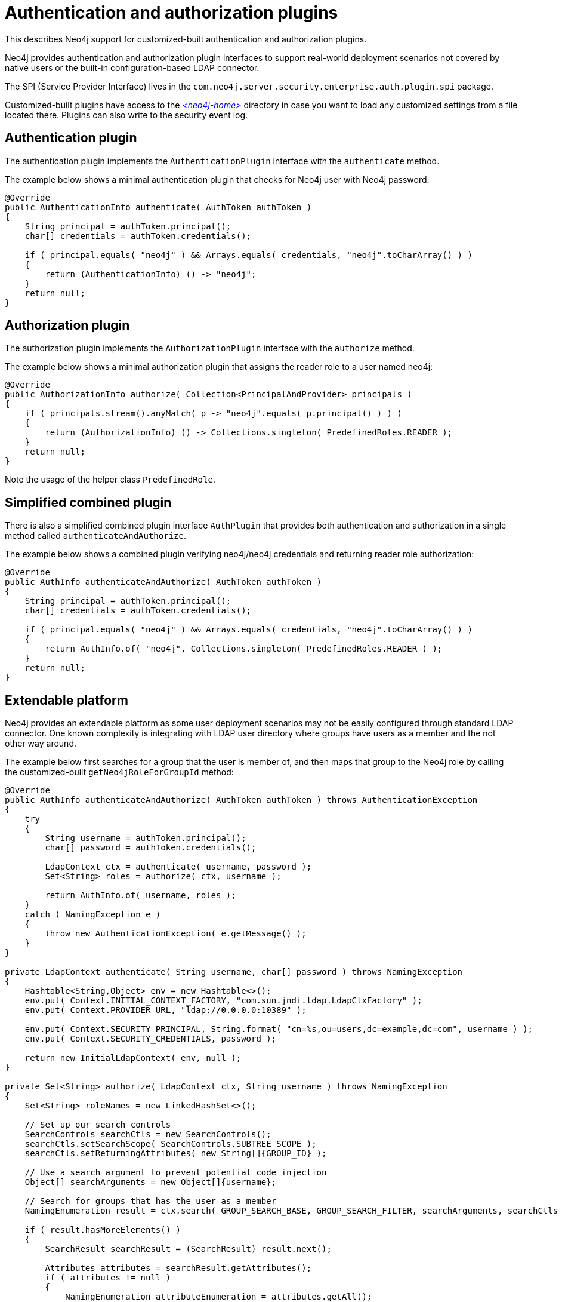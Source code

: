 :description: Extending Neo4j with customized-built authentication and authorization plugins.


[role=enterprise-edition]
[[extending-neo4j-security-plugins]]
= Authentication and authorization plugins

This describes Neo4j support for customized-built authentication and authorization plugins.

Neo4j provides authentication and authorization plugin interfaces to support real-world deployment scenarios
not covered by native users or the built-in configuration-based LDAP connector.

The SPI (Service Provider Interface) lives in the `com.neo4j.server.security.enterprise.auth.plugin.spi` package.

Customized-built plugins have access to the xref:4.2@operations-manual:ROOT:configuration/file-locations/index.adoc[_<neo4j-home>_] directory in case you want to load any customized settings from a file located there.
Plugins can also write to the security event log.


[[extending-neo4j-authentication-plugin]]
== Authentication plugin

The authentication plugin implements the `AuthenticationPlugin` interface with the `authenticate` method.

The example below shows a minimal authentication plugin that checks for Neo4j user with Neo4j password:

[source, java]
----
@Override
public AuthenticationInfo authenticate( AuthToken authToken )
{
    String principal = authToken.principal();
    char[] credentials = authToken.credentials();

    if ( principal.equals( "neo4j" ) && Arrays.equals( credentials, "neo4j".toCharArray() ) )
    {
        return (AuthenticationInfo) () -> "neo4j";
    }
    return null;
}
----


[[extending-neo4j-authorization-plugin]]
== Authorization plugin

The authorization plugin implements the `AuthorizationPlugin` interface with the `authorize` method.

The example below shows a minimal authorization plugin that assigns the reader role to a user named neo4j:

[source, java]
----
@Override
public AuthorizationInfo authorize( Collection<PrincipalAndProvider> principals )
{
    if ( principals.stream().anyMatch( p -> "neo4j".equals( p.principal() ) ) )
    {
        return (AuthorizationInfo) () -> Collections.singleton( PredefinedRoles.READER );
    }
    return null;
}
----

Note the usage of the helper class `PredefinedRole`.


[[extending-neo4j-simplified-combined-plugin]]
== Simplified combined plugin

There is also a simplified combined plugin interface `AuthPlugin` that provides both authentication and authorization in a single method called `authenticateAndAuthorize`.

The example below shows a combined plugin verifying neo4j/neo4j credentials and returning reader role authorization:

[source, java]
----
@Override
public AuthInfo authenticateAndAuthorize( AuthToken authToken )
{
    String principal = authToken.principal();
    char[] credentials = authToken.credentials();

    if ( principal.equals( "neo4j" ) && Arrays.equals( credentials, "neo4j".toCharArray() ) )
    {
        return AuthInfo.of( "neo4j", Collections.singleton( PredefinedRoles.READER ) );
    }
    return null;
}
----


[[extending-neo4j-extendable-platform]]
== Extendable platform

Neo4j provides an extendable platform as some user deployment scenarios may not be easily configured through standard LDAP connector.
One known complexity is integrating with LDAP user directory where groups have users as a member and the not other way around.

The example below first searches for a group that the user is member of, and then maps that group to the Neo4j role by calling the customized-built `getNeo4jRoleForGroupId` method:

[source, java]
----
@Override
public AuthInfo authenticateAndAuthorize( AuthToken authToken ) throws AuthenticationException
{
    try
    {
        String username = authToken.principal();
        char[] password = authToken.credentials();

        LdapContext ctx = authenticate( username, password );
        Set<String> roles = authorize( ctx, username );

        return AuthInfo.of( username, roles );
    }
    catch ( NamingException e )
    {
        throw new AuthenticationException( e.getMessage() );
    }
}

private LdapContext authenticate( String username, char[] password ) throws NamingException
{
    Hashtable<String,Object> env = new Hashtable<>();
    env.put( Context.INITIAL_CONTEXT_FACTORY, "com.sun.jndi.ldap.LdapCtxFactory" );
    env.put( Context.PROVIDER_URL, "ldap://0.0.0.0:10389" );

    env.put( Context.SECURITY_PRINCIPAL, String.format( "cn=%s,ou=users,dc=example,dc=com", username ) );
    env.put( Context.SECURITY_CREDENTIALS, password );

    return new InitialLdapContext( env, null );
}

private Set<String> authorize( LdapContext ctx, String username ) throws NamingException
{
    Set<String> roleNames = new LinkedHashSet<>();

    // Set up our search controls
    SearchControls searchCtls = new SearchControls();
    searchCtls.setSearchScope( SearchControls.SUBTREE_SCOPE );
    searchCtls.setReturningAttributes( new String[]{GROUP_ID} );

    // Use a search argument to prevent potential code injection
    Object[] searchArguments = new Object[]{username};

    // Search for groups that has the user as a member
    NamingEnumeration result = ctx.search( GROUP_SEARCH_BASE, GROUP_SEARCH_FILTER, searchArguments, searchCtls );

    if ( result.hasMoreElements() )
    {
        SearchResult searchResult = (SearchResult) result.next();

        Attributes attributes = searchResult.getAttributes();
        if ( attributes != null )
        {
            NamingEnumeration attributeEnumeration = attributes.getAll();
            while ( attributeEnumeration.hasMore() )
            {
                Attribute attribute = (Attribute) attributeEnumeration.next();
                String attributeId = attribute.getID();
                if ( attributeId.equalsIgnoreCase( GROUP_ID ) )
                {
                    // Found a group that the user is a member of. See if it has a role mapped to it
                    String groupId = (String) attribute.get();
                    String neo4jGroup = getNeo4jRoleForGroupId( groupId );
                    if ( neo4jGroup != null )
                    {
                        // Yay! Add it to your set of roles
                        roleNames.add( neo4jGroup );
                    }
                }
            }
        }
    }
    return roleNames;
}
----

[TIP]
====
Read more about this and other plugin examples at link:https://github.com/neo4j/neo4j-example-auth-plugins[].
====

